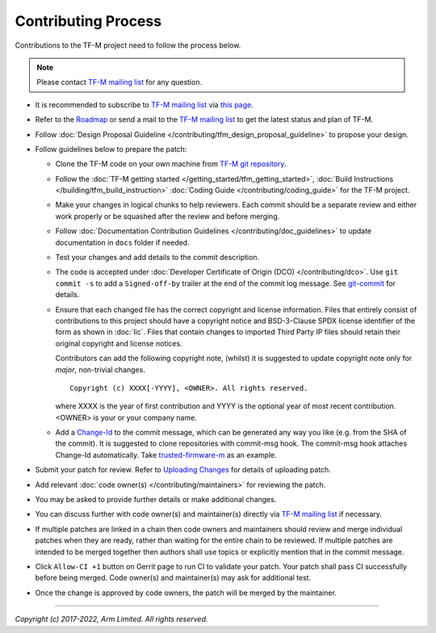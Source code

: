 Contributing Process
====================

Contributions to the TF-M project need to follow the process below.

.. Note::

   Please contact `TF-M mailing list <mailing_list_>`_ for any question.

- It is recommended to subscribe to `TF-M mailing list <mailing_list_>`_
  via `this page <https://lists.trustedfirmware.org/mailman3/lists/tf-m.lists.trustedfirmware.org>`_.
- Refer to the `Roadmap
  <https://developer.trustedfirmware.org/w/tf_m/planning>`_ or send a mail to
  the `TF-M mailing list <mailing_list_>`_ to get the latest status and plan of
  TF-M.
- Follow :doc:`Design Proposal Guideline </contributing/tfm_design_proposal_guideline>`
  to propose your design.
- Follow guidelines below to prepare the patch:

  - Clone the TF-M code on your own machine from `TF-M git repository
    <https://git.trustedfirmware.org/TF-M/trusted-firmware-m.git>`_.
  - Follow the :doc:`TF-M getting started </getting_started/tfm_getting_started>`,
    :doc:`Build Instructions </building/tfm_build_instruction>`
    :doc:`Coding Guide </contributing/coding_guide>` for the TF-M project.
  - Make your changes in logical chunks to help reviewers. Each commit should
    be a separate review and either work properly or be squashed after the
    review and before merging.
  - Follow :doc:`Documentation Contribution Guidelines </contributing/doc_guidelines>`
    to update documentation in ``docs`` folder if needed.
  - Test your changes and add details to the commit description.
  - The code is accepted under :doc:`Developer Certificate of Origin (DCO) </contributing/dco>`.
    Use ``git commit -s`` to add a ``Signed-off-by`` trailer at the end of the
    commit log message.
    See `git-commit <https://git-scm.com/docs/git-commit>`_ for details.
  - Ensure that each changed file has the correct copyright and license
    information. Files that entirely consist of contributions to this project
    should have a copyright notice and BSD-3-Clause SPDX license identifier of
    the form as shown in :doc:`lic`. Files that contain changes to imported
    Third Party IP files should retain their original copyright and license
    notices.

    Contributors can add the following copyright note, (whilst) it is suggested
    to update copyright note only for *major*, non-trivial changes.

    ::

        Copyright (c) XXXX[-YYYY], <OWNER>. All rights reserved.

    where XXXX is the year of first contribution and YYYY is the optional year
    of most recent contribution. <OWNER> is your or your company name.

  - Add a `Change-Id <https://review.trustedfirmware.org/Documentation/user-changeid.html>`_
    to the commit message, which can be generated any way you like (e.g. from
    the SHA of the commit).
    It is suggested to clone repositories with commit-msg hook. The commit-msg
    hook attaches Change-Id automatically.
    Take `trusted-firmware-m <https://review.trustedfirmware.org/admin/repos/TF-M/trusted-firmware-m>`_
    as an example.

- Submit your patch for review.
  Refer to `Uploading Changes <https://review.trustedfirmware.org/Documentation/user-upload.html>`_
  for details of uploading patch.
- Add relevant :doc:`code owner(s) </contributing/maintainers>` for reviewing
  the patch.
- You may be asked to provide further details or make additional changes.
- You can discuss further with code owner(s) and maintainer(s) directly via
  `TF-M mailing list <mailing_list_>`_ if necessary.
- If multiple patches are linked in a chain then code owners and maintainers
  should review and merge individual patches when they are ready, rather than
  waiting for the entire chain to be reviewed. If multiple patches are intended
  to be merged together then authors shall use topics or explicitly mention
  that in the commit message.
- Click ``Allow-CI +1`` button on Gerrit page to run CI to validate your patch.
  Your patch shall pass CI successfully before being merged. Code owner(s) and
  maintainer(s) may ask for additional test.
- Once the change is approved by code owners, the patch will be merged by the
  maintainer.

.. _mailing_list: tf-m@lists.trustedfirmware.org

--------------

*Copyright (c) 2017-2022, Arm Limited. All rights reserved.*
